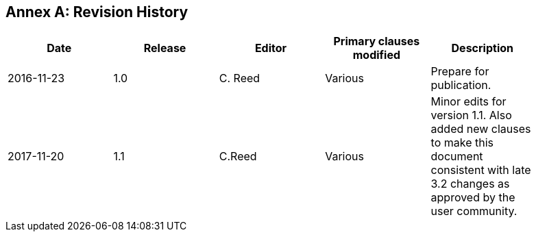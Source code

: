 [appendix]
:appendix-caption: Annex
== Revision History

[width="90%",options="header"]
|===
|Date |Release |Editor | Primary clauses modified |Description
|2016-11-23 |1.0 |C. Reed |Various |Prepare for publication.
|2017-11-20 |1.1 |C.Reed |Various |Minor edits for version 1.1. Also added new clauses to make this document consistent with late 3.2 changes as approved by the user community.
|2019-11-11 | 1.2 |C. Reed |Various for version 1.2Update for version 1.2
|===
